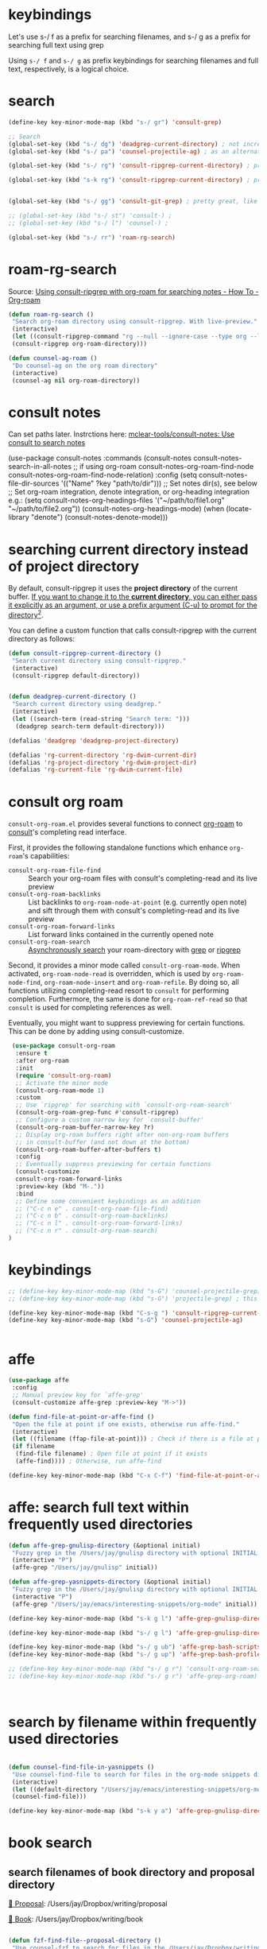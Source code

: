 
* keybindings

Let's use s-/ f as a prefix for searching filenames, and s-/ g as a prefix for searching full text using grep

Using ~s-/ f~ and ~s-/ g~ as prefix keybindings for searching filenames
and full text, respectively, is a logical choice.



* search
#+begin_src emacs-lisp
(define-key key-minor-mode-map (kbd "s-/ gr") 'consult-grep)

;; Search
(global-set-key (kbd "s-/ dg") 'deadgrep-current-directory) ; not incremental. but nicely formatted. lays it all out nicely in a buffer.
(global-set-key (kbd "s-/ pa") 'counsel-projectile-ag) ; as an alternative to deadgrep check out ag so maybe it's better

(global-set-key (kbd "s-/ rg") 'consult-ripgrep-current-directory) ; pretty slick, shows you the actual file context

(global-set-key (kbd "s-k rg") 'consult-ripgrep-current-directory) ; pretty slick, shows you the actual file context


(global-set-key (kbd "s-/ gg") 'consult-git-grep) ; pretty great, like projectile, doesn't respect .projectile

;; (global-set-key (kbd "s-/ st") 'consult-) ;
;; (global-set-key (kbd "s-/ l") 'counsel-) ;

(global-set-key (kbd "s-/ rr") 'roam-rg-search)

#+end_src


* roam-rg-search
Source: [[https://org-roam.discourse.group/t/using-consult-ripgrep-with-org-roam-for-searching-notes/1226/1][Using consult-ripgrep with org-roam for searching notes - How To - Org-roam]]

#+begin_src emacs-lisp
(defun roam-rg-search ()
 "Search org-roam directory using consult-ripgrep. With live-preview."
 (interactive)
 (let ((consult-ripgrep-command "rg --null --ignore-case --type org --line-buffered --color=always --max-columns=500 --no-heading --line-number . -e ARG OPTS"))
 (consult-ripgrep org-roam-directory)))

(defun counsel-ag-roam ()
 "Do counsel-ag on the org roam directory"
 (interactive)
 (counsel-ag nil org-roam-directory))

#+end_src


* consult notes
Can set paths later. Instrctions here:
[[https://github.com/mclear-tools/consult-notes][mclear-tools/consult-notes: Use consult to search notes]]

#+begin_example emacs-lisp
(use-package consult-notes
 :commands (consult-notes
       consult-notes-search-in-all-notes
       ;; if using org-roam
       consult-notes-org-roam-find-node
       consult-notes-org-roam-find-node-relation)
 :config
 (setq consult-notes-file-dir-sources '(("Name" ?key "path/to/dir"))) ;; Set notes dir(s), see below
 ;; Set org-roam integration, denote integration, or org-heading integration e.g.:
 (setq consult-notes-org-headings-files '("~/path/to/file1.org"
                      "~/path/to/file2.org"))
 (consult-notes-org-headings-mode)
 (when (locate-library "denote")
  (consult-notes-denote-mode)))
#+end_example



* searching current directory instead of project directory
By default, consult-ripgrep it uses the *project directory* of the current buffer. [[https://emacs.stackexchange.com/questions/74462/how-to-properly-use-consult-ripgrep-to-search-through-org-roam-notes][If you want to change it to the *current directory*, you can either pass it explicitly as an argument, or use a prefix argument (C-u) to prompt for the directory]][[https://emacs.stackexchange.com/questions/74462/how-to-properly-use-consult-ripgrep-to-search-through-org-roam-notes][^{2}]].

You can define a custom function that calls consult-ripgrep with the current directory as follows:

#+begin_src emacs-lisp
(defun consult-ripgrep-current-directory ()
 "Search current directory using consult-ripgrep."
 (interactive)
 (consult-ripgrep default-directory))


(defun deadgrep-current-directory ()
 "Search current directory using deadgrep."
 (interactive)
 (let ((search-term (read-string "Search term: ")))
  (deadgrep search-term default-directory)))

(defalias 'deadgrep 'deadgrep-project-directory)

(defalias 'rg-current-directory 'rg-dwim-current-dir)
(defalias 'rg-project-directory 'rg-dwim-project-dir)
(defalias 'rg-current-file 'rg-dwim-current-file)

#+end_src


* consult org roam
~consult-org-roam.el~ provides several functions to connect [[https://github.com/org-roam/org-roam][org-roam]] to [[https://github.com/minad/consult][consult]]'s completing read interface.

First, it provides the following standalone functions which enhance =org-roam='s capabilities:

- ~consult-org-roam-file-find~ :: Search your org-roam files with consult's completing-read and its live preview
- ~consult-org-roam-backlinks~ :: List backlinks to ~org-roam-node-at-point~ (e.g. currently open note) and sift through them with consult's completing-read and its live preview
- ~consult-org-roam-forward-links~ :: List forward links contained in the currently opened note
- ~consult-org-roam-search~ :: [[https://github.com/minad/consult#asynchronous-search][Asynchronously search]] your roam-directory
 with [[https://www.gnu.org/software/grep/manual/grep.html][grep]] or [[https://github.com/BurntSushi/ripgrep][ripgrep]]

Second, it provides a minor mode called ~consult-org-roam-mode~. When activated, ~org-roam-node-read~ is overridden, which is used by ~org-roam-node-find~, ~org-roam-node-insert~ and ~org-roam-refile~. By doing so, all functions utilizing completing-read resort to ~consult~ for performing completion. Furthermore, the same is done for ~org-roam-ref-read~ so that ~consult~ is used for completing references as well.

Eventually, you might want to suppress previewing for certain functions. This can be done by adding using consult-customize.

#+begin_src emacs-lisp
 (use-package consult-org-roam
  :ensure t
  :after org-roam
  :init
  (require 'consult-org-roam)
  ;; Activate the minor mode
  (consult-org-roam-mode 1)
  :custom
  ;; Use `ripgrep' for searching with `consult-org-roam-search'
  (consult-org-roam-grep-func #'consult-ripgrep)
  ;; Configure a custom narrow key for `consult-buffer'
  (consult-org-roam-buffer-narrow-key ?r)
  ;; Display org-roam buffers right after non-org-roam buffers
  ;; in consult-buffer (and not down at the bottom)
  (consult-org-roam-buffer-after-buffers t)
  :config
  ;; Eventually suppress previewing for certain functions
  (consult-customize
  consult-org-roam-forward-links
  :preview-key (kbd "M-."))
  :bind
  ;; Define some convenient keybindings as an addition
  ;; ("C-c n e" . consult-org-roam-file-find)
  ;; ("C-c n b" . consult-org-roam-backlinks)
  ;; ("C-c n l" . consult-org-roam-forward-links)
  ;; ("C-c n r" . consult-org-roam-search)
)
#+end_src

* keybindings
#+begin_src emacs-lisp
;; (define-key key-minor-mode-map (kbd "s-G") 'counsel-projectile-grep); this fails to ignore files specified in .projectile
;; (define-key key-minor-mode-map (kbd "s-G") 'projectile-grep) ; this successfully ignores those files but isn't incremental

(define-key key-minor-mode-map (kbd "C-s-g ") 'consult-ripgrep-current-directory)
(define-key key-minor-mode-map (kbd "s-G") 'counsel-projectile-ag)


#+end_src


* affe
#+begin_src emacs-lisp
(use-package affe
 :config
 ;; Manual preview key for `affe-grep'
 (consult-customize affe-grep :preview-key "M->"))

(defun find-file-at-point-or-affe-find ()
 "Open the file at point if one exists, otherwise run affe-find."
 (interactive)
 (let ((filename (ffap-file-at-point))) ; Check if there is a file at point
 (if filename
  (find-file filename) ; Open file at point if it exists
  (affe-find)))) ; Otherwise, run affe-find

(define-key key-minor-mode-map (kbd "C-x C-f") 'find-file-at-point-or-affe-find)

#+end_src

* affe: search full text within frequently used directories

#+begin_src emacs-lisp
(defun affe-grep-gnulisp-directory (&optional initial)
 "Fuzzy grep in the /Users/jay/gnulisp directory with optional INITIAL input."
 (interactive "P")
 (affe-grep "/Users/jay/gnulisp" initial))

(defun affe-grep-yasnippets-directory (&optional initial)
 "Fuzzy grep in the /Users/jay/gnulisp directory with optional INITIAL input."
 (interactive "P")
 (affe-grep "/Users/jay/emacs/interesting-snippets/org-mode" initial))

(define-key key-minor-mode-map (kbd "s-k g l") 'affe-grep-gnulisp-directory)

(define-key key-minor-mode-map (kbd "s-/ g l") 'affe-grep-gnulisp-directory)

(define-key key-minor-mode-map (kbd "s-/ g ub") 'affe-grep-bash-scripts)
(define-key key-minor-mode-map (kbd "s-/ g up") 'affe-grep-bash-profile)

;; (define-key key-minor-mode-map (kbd "s-/ g r") 'consult-org-roam-search)
;; (define-key key-minor-mode-map (kbd "s-/ g r") 'affe-grep-org-roam)



#+end_src


* search by filename within frequently used directories
#+begin_src emacs-lisp

(defun counsel-find-file-in-yasnippets ()
 "Use counsel-find-file to search for files in the org-mode snippets directory."
 (interactive)
 (let ((default-directory "/Users/jay/emacs/interesting-snippets/org-mode/"))
 (counsel-find-file)))

(define-key key-minor-mode-map (kbd "s-k y a") 'affe-grep-gnulisp-directory)

#+end_src


* book search

** search filenames of book directory and proposal directory

[[/Users/jay/Dropbox/writing/proposal/][📁 Proposal]]: /Users/jay/Dropbox/writing/proposal

[[/Users/jay/Dropbox/writing/book/][📁 Book]]: /Users/jay/Dropbox/writing/book


#+begin_src emacs-lisp

(defun fzf-find-file--proposal-directory ()
 "Use counsel-fzf to search for files in the /Users/jay/Dropbox/writing/proposal/ directory."
 (interactive)
 ;; Use counsel-fzf with the specified directory as the root for searching.
 (counsel-fzf nil "/Users/jay/Dropbox/writing/proposal/"))

(defalias 'search-filename-proposal-directory 'fzf-find-file--proposal-directory)

(define-key key-minor-mode-map (kbd "s-/ f p") 'search-filename-proposal-directory)


(defun fzf-find-file--book-directory ()
 "Use counsel-fzf to search for files in the /Users/jay/Dropbox/writing/book/ directory."
 (interactive)
 ;; Use counsel-fzf with the specified directory as the root for searching.
 (counsel-fzf nil "/Users/jay/Dropbox/writing/book/"))

(defalias 'search-filename-book-directory 'fzf-find-file--book-directory)


(define-key key-minor-mode-map (kbd "s-/ f B") 'search-filename-book-directory)


#+end_src


** simultaneously search both directories
In this function:

- ~directory-files-recursively~ is used to get a list of all files in
  each directory (~dir1~ and ~dir2~).
- These lists are concatenated into ~all-files~.
- ~ivy-read~ is then used to create an interactive selection interface
  with the combined file list.

*** Explanation of How the Code Works:


1. *Interactive Declaration*: ~(interactive)~ makes this function a command that can be called interactively within Emacs, for example, using ~M-x~.
2. *Directory Definitions*: The paths ~/Users/jay/Dropbox/writing/proposal/~ and ~/Users/jay/Dropbox/writing/book/~ are set as ~dir1~ and ~dir2~ respectively. These represent the two directories you want to search.
3. *Listing Files*:
   - ~directory-files-recursively~ is used for both ~dir1~ and ~dir2~ to create a list of all files within these directories and their subdirectories. The empty string ~""~ argument means it lists all types of files without filtering by extension.
4. *Combining File Lists*: The lists ~files1~ and ~files2~ are combined into a single list ~all-files~ using ~append~. This list now contains file paths from both directories.
5. *Interactive File Selection*:
   - ~ivy-read~ is used to create an interactive selection interface. It takes ~all-files~ as the list of choices to present to the user.
   - The prompt ~"Find file: "~ is displayed to the user.
6. *File Selection Action*:
   - The ~:action~ argument defines what to do when the user selects a file.
   - It uses a lambda function ~(lambda (f) (when f (find-file f)))~ to open the selected file. The ~when~ statement ensures that an action is only taken if a file is actually selected (i.e., ~f~ is not ~nil~).

This function provides a user-friendly way to search and open files from two different directories using Emacs's ~ivy~ completion system, offering a seamless integration with your Emacs workflow.

#+begin_src emacs-lisp
(defun counsel-fzf-both-proposal-and-book-dirs ()
  "Search in both /Users/jay/Dropbox/writing/proposal/ and /Users/jay/Dropbox/writing/book/ directories."
  (interactive)
  ;; Define the directories to search in as dir1 and dir2.
  (let* ((dir1 "/Users/jay/Dropbox/writing/proposal/")
         (dir2 "/Users/jay/Dropbox/writing/book/")
         ;; Use directory-files-recursively to list all files in dir1.
         ;; This function recursively lists files in a directory and its subdirectories.
         (files1 (directory-files-recursively dir1 ""))
         ;; Similarly, list all files in dir2.
         (files2 (directory-files-recursively dir2 ""))
         ;; Combine the file lists from both directories into all-files.
         (all-files (append files1 files2)))
    ;; Use ivy-read to present an interactive interface with the combined file list.
    ;; ivy-read is a part of the ivy completion framework, providing a simple and
    ;; efficient way to select an item from a list.
    (ivy-read "Find file: " all-files
              ;; Define an action to be performed when a file is selected.
              ;; In this case, it opens the selected file with find-file.
              :action (lambda (f) (when f (find-file f))))))


(defalias 'search-filename-both-book-and-proposal-directories 'counsel-fzf-both-proposal-and-book-dirs)

(define-key key-minor-mode-map (kbd "s-/ f B") 'search-filename-book-directory)

(define-key key-minor-mode-map (kbd "s-/ f b") 'search-filename-both-book-and-proposal-directories)

#+end_src


** search full text of book directory and proposal directory

#+begin_src emacs-lisp
;; works but is overly complex. Do not use. use counsel-projectile-ag instead.
(defun rg-search-book-and-proposal-dirs (&optional initial-input)
 "Search using ripgrep in the book and proposal directories with optional INITIAL-INPUT."
 (interactive "sEnter search pattern: ")
 (let* ((input (if (and initial-input (not (equal initial-input "")))
          initial-input
         ".*"))
     (rg-cmd (concat "rg --vimgrep --color=always --hidden -g '!.git' '"
             input "' "
             "/Users/jay/Dropbox/writing/book "
             "/Users/jay/Dropbox/writing/proposal")))
  (compilation-start rg-cmd 'grep-mode)))

;; don't need any of this. I put both directories in the same projectile project ("both"), so just use counsel-projectile-ag


(defalias 'grep-both-directories 'counsel-projectile-ag)
(defalias 'grep-book-directory 'consult-ripgrep-current-directory)
(defalias 'grep-proposal-directory 'consult-ripgrep-current-directory)


(define-key global-map (kbd "s-/ g b") 'grep-both-directories)

(defun projectile-display-project-root ()
 "Show the root directory of the current Projectile project."
 (interactive)
 (if (projectile-project-p)
   (message "Current project root: %s" (projectile-project-root))
  (message "Not in a project")))

#+end_src
